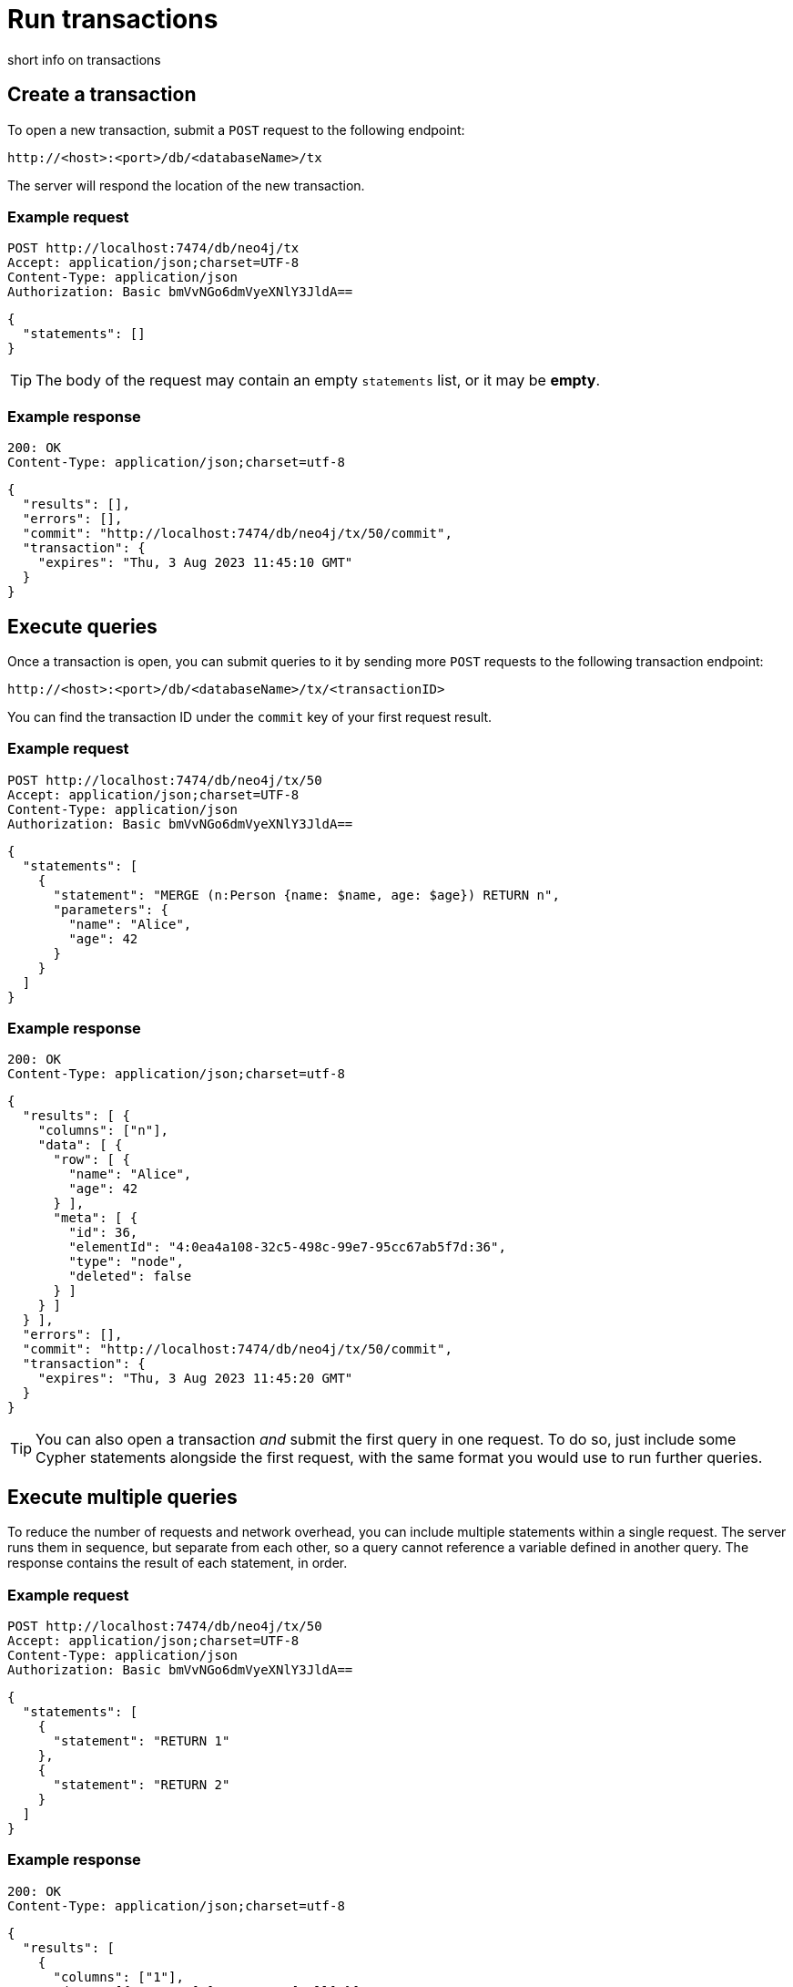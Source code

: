 = Run transactions

short info on transactions

== Create a transaction

To open a new transaction, submit a `POST` request to the following endpoint:

----
http://<host>:<port>/db/<databaseName>/tx
----

The server will respond the location of the new transaction.

====
[discrete]
=== Example request

[source, headers]
----
POST http://localhost:7474/db/neo4j/tx
Accept: application/json;charset=UTF-8
Content-Type: application/json
Authorization: Basic bmVvNGo6dmVyeXNlY3JldA==
----

[source, JSON]
----
{
  "statements": []
}
----

[TIP]
The body of the request may contain an empty `statements` list, or it may be **empty**.

[discrete]
=== Example response

[source, headers]
----
200: OK
Content-Type: application/json;charset=utf-8
----

[source, JSON]
----
{
  "results": [],
  "errors": [],
  "commit": "http://localhost:7474/db/neo4j/tx/50/commit",
  "transaction": {
    "expires": "Thu, 3 Aug 2023 11:45:10 GMT"
  }
}
----
====


== Execute queries

Once a transaction is open, you can submit queries to it by sending more `POST` requests to the following transaction endpoint:

----
http://<host>:<port>/db/<databaseName>/tx/<transactionID>
----

You can find the transaction ID under the `commit` key of your first request result.

====
[discrete]
=== Example request

[source, headers]
----
POST http://localhost:7474/db/neo4j/tx/50
Accept: application/json;charset=UTF-8
Content-Type: application/json
Authorization: Basic bmVvNGo6dmVyeXNlY3JldA==
----

[source, JSON]
----
{
  "statements": [
    {
      "statement": "MERGE (n:Person {name: $name, age: $age}) RETURN n",
      "parameters": {
        "name": "Alice",
        "age": 42
      }
    }
  ]
}
----

[discrete]
=== Example response

[source, headers]
----
200: OK
Content-Type: application/json;charset=utf-8
----

[source, JSON, role=nocollapse]
----
{
  "results": [ {
    "columns": ["n"],
    "data": [ {
      "row": [ {
        "name": "Alice",
        "age": 42
      } ],
      "meta": [ {
        "id": 36,
        "elementId": "4:0ea4a108-32c5-498c-99e7-95cc67ab5f7d:36",
        "type": "node",
        "deleted": false
      } ]
    } ]
  } ],
  "errors": [],
  "commit": "http://localhost:7474/db/neo4j/tx/50/commit",
  "transaction": {
    "expires": "Thu, 3 Aug 2023 11:45:20 GMT"
  }
}
----
====

[TIP]
You can also open a transaction _and_ submit the first query in one request.
To do so, just include some Cypher statements alongside the first request, with the same format you would use to run further queries.

== Execute multiple queries

To reduce the number of requests and network overhead, you can include multiple statements within a single request. The server runs them in sequence, but separate from each other, so a query cannot reference a variable defined in another query. The response contains the result of each statement, in order.

====
[discrete]
=== Example request

[source, headers]
----
POST http://localhost:7474/db/neo4j/tx/50
Accept: application/json;charset=UTF-8
Content-Type: application/json
Authorization: Basic bmVvNGo6dmVyeXNlY3JldA==
----

[source, JSON]
----
{
  "statements": [
    {
      "statement": "RETURN 1"
    },
    {
      "statement": "RETURN 2"
    }
  ]
}
----

[discrete]
=== Example response

[source, headers]
----
200: OK
Content-Type: application/json;charset=utf-8
----

[source, JSON]
----
{
  "results": [
    {
      "columns": ["1"],
      "data": [{ "row": [1], "meta": [null] }]
    },
    {
      "columns": ["2"],
      "data": [{ "row": [2], "meta": [null] }]
    }
  ],
  "errors": [],
  "commit": "http://localhost:7474/db/neo4j/tx/50/commit",
  "transaction": {
    "expires": "Thu, 3 Aug 2023 11:45:25 GMT"
  }
}
----
====


== Transaction expiration and keep alive

Transactions expire automatically after a period of inactivity, after which they are rolled back. The transaction expiration time is reported in each response, under the `transaction` key.

By default the timeout is 60 seconds, but you can set a different value in the server configuration (link:{neo4j-docs-base-uri}/operations-manual/{page-version}/configuration/configuration-settings#config_dbms.rest.transaction.idle_timeout[`dbms.rest.transaction.idle_timeout`]).

To keep a transaction alive without submitting new queries, you can submit an empty statement list to the transaction URI.

Attempting to submit queries to an expired transaction will result in the following error:

[source, JSON]
----
{
  "results": [],
  "errors": [ {
    "code": "Neo.ClientError.Transaction.TransactionNotFound",
    "message": "Unrecognized transaction id. Transaction may have timed out and been rolled back."
  } ]
}
----


== Commit a transaction

To commit a transaction, send a `POST` request to the following endpoint:

----
http://<host>:<port>/db/<databaseName>/tx/<transactionID>/commit
----

Committing a transaction results in its changes becoming permanent on the database.

The request may optionally include a final bunch of queries, which will be executed before closing the transaction.




== Rollback a transaction

To rollback a transaction, submit a `DELETE` request to the following endpoint:

----
http://localhost:7474/db/neo4j/tx/<transactionID>
----

When a transaction is rolled back, the status of the database gets restored to before your transaction was opened.
All the changes your queries would make to the database are thus discarded.


====
[discrete]
=== Example request

[source, headers]
----
DELETE http://localhost:7474/db/neo4j/tx/50
Accept: application/json;charset=UTF-8
Authorization: Basic bmVvNGo6dmVyeXNlY3JldA==
----

[discrete]
=== Example response

[source, headers]
----
200: OK
Content-Type: application/json;charset=utf-8
----

[source, JSON]
----
{
  "results": [],
  "errors": []
}
----
====
